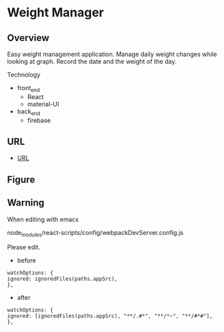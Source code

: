 * Weight Manager

** Overview
Easy weight management application. Manage daily weight changes while
looking at graph. Record the date and the weight of the day.

Technology

- front_end
  - React
  - material-UI

- back_end
  - firebase

** URL
- [[https://manage-weight.web.app/][URL]]

** Figure

[[https://raw.githubusercontent.com/taiseiyo/manage-weight/master/pic/operation.png]]

** Warning
When editing with emacs

node_modules/react-scripts/config/webpackDevServer.config.js

Please edit.

- before
#+begin_src 
watchOptions: {
ignored: ignoredFiles(paths.appSrc),
},	
#+end_src

- after
#+begin_src 
watchOptions: {
ignored: [ignoredFiles(paths.appSrc), "**/.#*", "**/*~", "**/#*#"],
},
#+end_src
